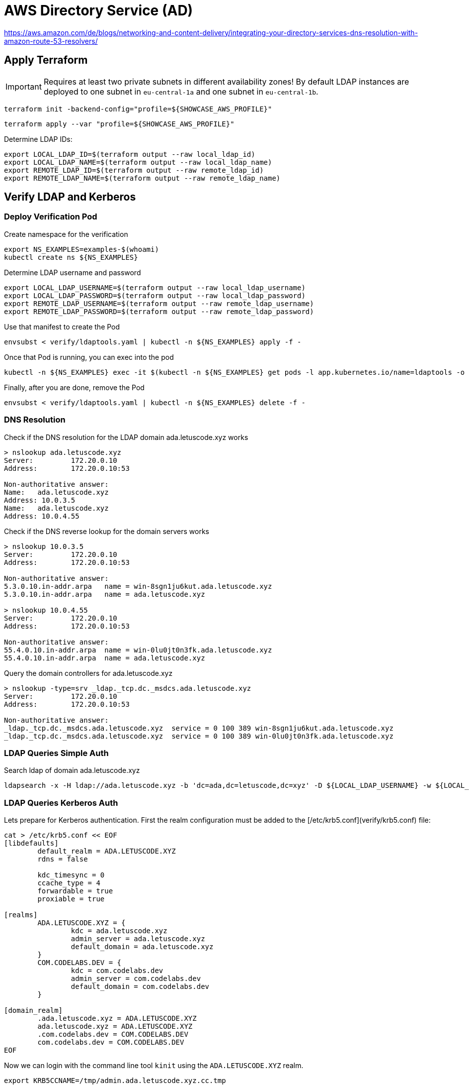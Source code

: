 = AWS Directory Service (AD)

https://aws.amazon.com/de/blogs/networking-and-content-delivery/integrating-your-directory-services-dns-resolution-with-amazon-route-53-resolvers/

== Apply Terraform

IMPORTANT: Requires at least two private subnets in different availability zones! By default LDAP instances are deployed to one subnet in `eu-central-1a` and one subnet in `eu-central-1b`.

[source,bash]
----
terraform init -backend-config="profile=${SHOWCASE_AWS_PROFILE}"
----

[source,bash]
----
terraform apply --var "profile=${SHOWCASE_AWS_PROFILE}"
----

Determine LDAP IDs:

[source,bash]
----
export LOCAL_LDAP_ID=$(terraform output --raw local_ldap_id)
export LOCAL_LDAP_NAME=$(terraform output --raw local_ldap_name)
export REMOTE_LDAP_ID=$(terraform output --raw remote_ldap_id)
export REMOTE_LDAP_NAME=$(terraform output --raw remote_ldap_name)
----

== Verify LDAP and Kerberos

=== Deploy Verification Pod

.Create namespace for the verification
[source,bash]
----
export NS_EXAMPLES=examples-$(whoami)
kubectl create ns ${NS_EXAMPLES}
----

.Determine LDAP username and password
[source,bash]
----
export LOCAL_LDAP_USERNAME=$(terraform output --raw local_ldap_username)
export LOCAL_LDAP_PASSWORD=$(terraform output --raw local_ldap_password)
export REMOTE_LDAP_USERNAME=$(terraform output --raw remote_ldap_username)
export REMOTE_LDAP_PASSWORD=$(terraform output --raw remote_ldap_password)
----

.Use that manifest to create the Pod
[source,bash]
----
envsubst < verify/ldaptools.yaml | kubectl -n ${NS_EXAMPLES} apply -f -
----

.Once that Pod is running, you can exec into the pod
[source,bash]
----
kubectl -n ${NS_EXAMPLES} exec -it $(kubectl -n ${NS_EXAMPLES} get pods -l app.kubernetes.io/name=ldaptools -o name) bash
----

.Finally, after you are done, remove the Pod
[source,bash]
----
envsubst < verify/ldaptools.yaml | kubectl -n ${NS_EXAMPLES} delete -f -
----

=== DNS Resolution

.Check if the DNS resolution for the LDAP domain ada.letuscode.xyz works
[source,bash]
----
> nslookup ada.letuscode.xyz
Server:         172.20.0.10
Address:        172.20.0.10:53

Non-authoritative answer:
Name:   ada.letuscode.xyz
Address: 10.0.3.5
Name:   ada.letuscode.xyz
Address: 10.0.4.55
----

.Check if the DNS reverse lookup for the domain servers works
[source,bash]
----
> nslookup 10.0.3.5
Server:         172.20.0.10
Address:        172.20.0.10:53

Non-authoritative answer:
5.3.0.10.in-addr.arpa   name = win-8sgn1ju6kut.ada.letuscode.xyz
5.3.0.10.in-addr.arpa   name = ada.letuscode.xyz

> nslookup 10.0.4.55
Server:         172.20.0.10
Address:        172.20.0.10:53

Non-authoritative answer:
55.4.0.10.in-addr.arpa  name = win-0lu0jt0n3fk.ada.letuscode.xyz
55.4.0.10.in-addr.arpa  name = ada.letuscode.xyz
----

.Query the domain controllers for ada.letuscode.xyz
[source,bash]
----
> nslookup -type=srv _ldap._tcp.dc._msdcs.ada.letuscode.xyz
Server:         172.20.0.10
Address:        172.20.0.10:53

Non-authoritative answer:
_ldap._tcp.dc._msdcs.ada.letuscode.xyz  service = 0 100 389 win-8sgn1ju6kut.ada.letuscode.xyz
_ldap._tcp.dc._msdcs.ada.letuscode.xyz  service = 0 100 389 win-0lu0jt0n3fk.ada.letuscode.xyz
----

=== LDAP Queries Simple Auth

.Search ldap of domain ada.letuscode.xyz
[source,bash]
----
ldapsearch -x -H ldap://ada.letuscode.xyz -b 'dc=ada,dc=letuscode,dc=xyz' -D ${LOCAL_LDAP_USERNAME} -w ${LOCAL_LDAP_PASSWORD}
----

=== LDAP Queries Kerberos Auth

Lets prepare for Kerberos authentication. First the realm configuration must be added to the [/etc/krb5.conf](verify/krb5.conf) file:

```bash
cat > /etc/krb5.conf << EOF
[libdefaults]
        default_realm = ADA.LETUSCODE.XYZ
        rdns = false
        
        kdc_timesync = 0
        ccache_type = 4
        forwardable = true
        proxiable = true

[realms]
        ADA.LETUSCODE.XYZ = {
                kdc = ada.letuscode.xyz
                admin_server = ada.letuscode.xyz
                default_domain = ada.letuscode.xyz
        }
        COM.CODELABS.DEV = {
                kdc = com.codelabs.dev
                admin_server = com.codelabs.dev
                default_domain = com.codelabs.dev
        }

[domain_realm]
        .ada.letuscode.xyz = ADA.LETUSCODE.XYZ
        ada.letuscode.xyz = ADA.LETUSCODE.XYZ
        .com.codelabs.dev = COM.CODELABS.DEV
        com.codelabs.dev = COM.CODELABS.DEV
EOF
```

Now we can login with the command line tool `kinit` using the `ADA.LETUSCODE.XYZ` realm.

[source,bash]
----
export KRB5CCNAME=/tmp/admin.ada.letuscode.xyz.cc.tmp
echo ${LOCAL_LDAP_PASSWORD} | kinit -c ${KRB5CCNAME} Admin@ADA.LETUSCODE.XYZ
----

Show the current login with `klist`:

[source,bash]
----
> klist
Ticket cache: FILE:/tmp/admin.ada.letuscode.xyz.cc.tmp
Default principal: Admin@ADA.LETUSCODE.XYZ

Valid starting     Expires            Service principal
02/09/22 08:05:54  02/09/22 18:05:54  krbtgt/ADA.LETUSCODE.XYZ@ADA.LETUSCODE.XYZ
----

Execute `ldapsearch` with Kerberos authentication (using the previously authenticated user) and query domain `ada.letuscode.xyz`:

[source,bash]
----
ldapsearch -H ldap://ada.letuscode.xyz -Y GSSAPI -b 'dc=ada,dc=letuscode,dc=xyz' -R ADA.LETUSCODE.XYZ
----

==== Troubleshooting

Unfortunately, sometimes, the following error is returned:

----
SASL/GSSAPI authentication started
ldap_sasl_interactive_bind_s: Local error (-2)
        additional info: SASL(-1): generic failure: GSSAPI Error: Unspecified GSS failure.  Minor code may provide more information (Server not found in Kerberos database)
----

It looks like, the reason is, that Kerberos executed an reverse DNS lookup on an IP address returned by an DNS query for `ada.letuscode.xyz`. This reverse DNS request sometimes returns the hostname of the Domain controller, or the domain name itself as first entry. It only works if the hostname is the first entry, because this name is used in the Kerberos request.

You can simulate this by yourself with DNS lookup:

[source,bash]
----
nslookup ada.letuscode.xyz
----

Now take one IP and make an reverse DNS lookup:

[source,bash]
----
nslookup 10.0.4.52
----

You will recognize that sometimes the hostname is the first entry:

----
52.4.0.10.in-addr.arpa  name = win-s7kcc3309rm.ada.letuscode.xyz.
52.4.0.10.in-addr.arpa  name = ada.letuscode.xyz.
----

And sometimes the domain, which will not work:

----
52.4.0.10.in-addr.arpa  name = ada.letuscode.xyz.
52.4.0.10.in-addr.arpa  name = win-s7kcc3309rm.ada.letuscode.xyz.
----

There are two possible solutions:

* Adjust the DNS entry, in which only the actual hostname is returend
* Disable Kerberos reverse DNS lookup (I thought that `rdns=false` is doing this, but seems not the case). It seems that ldapsearch ignores this (https://lists.andrew.cmu.edu/pipermail/cyrus-sasl/2014-July/002736.html and https://www.openldap.org/lists/openldap-bugs/201507/msg00061.html).

== Create Trust Relationship

We want to create trust relation ship between the local domain (ada.letuscode.xyz) and the remote domain (com.codelabs.dev). 
The goal is, that user on the remote domain (com.codelabs.dev) can authenticate on the local domain (ada.letuscode.xyz).
In order to achieve this, an _outgoing_ trust must be created on the local domain (ada.letuscode.xyz) and an _incoming_ trust on the remote domain (com.codelabs.dev).

Unfortunately, the creation of trust relationship is not supported by Terraform until now: https://github.com/hashicorp/terraform-provider-aws/issues/11901

Required security groups are created by the Terraform script (see https://docs.aws.amazon.com/directoryservice/latest/admin-guide/ms_ad_tutorial_setup_trust_prepare_mad_between_2_managed_ad_domains.html)

.Trust directions
----
local -- one-way: outgoing --> remote
remote <-- one-way: incoming -- local
----

.Local (ada.letuscode.xyz) Trust Relationship
----
Trust type: Forest trust
Existing or new remote domain: com.codelabs.dev # the remote domain
Trust password: your_trust_password # the same password must be used when setting up the trust relationship on the remote domain.
Trust direction: One-way: outgoing # users in the remote domain can access resources in this domain
Conditional forwarders: [10.0.3.202, 10.0.4.51] # ips of the domain controllers of the remote domain
----

.Remote (com.codelabs.dev) Trust Relationship
----
Trust type: Forest trust
Existing or new remote domain: ada.letuscode.xyz # the local domain
Trust password: your_trust_password # the same password must be used when setting up the trust relationship on the local domain.
Trust direction: One-way: incoming # users in this domain can access resources in the local domain.
Conditional forwarders: [10.0.4.52, 10.0.3.119] # ips of the domain controllers of the local domain
----

=== References

* https://docs.aws.amazon.com/directoryservice/latest/admin-guide/ms_ad_setup_trust.html
* https://docs.aws.amazon.com/directoryservice/latest/admin-guide/ms_ad_tutorial_setup_trust_between_2_managed_ad_domains.html

== Verify Trust Relationship

=== On Linux with Ldapsearch and Kerberos

Exec into a newly deployed instance of the ldaptools pod and follow the setup required for Kerberos authentication.

Instead of login to `ADA.LETUSCODE.XYZ`, we now login to the realm `COM.CODELABS.DEV` with `kinit`.

[source,bash]
----
export KRB5CCNAME=/tmp/admin.com.codelabs.dev.cc.tmp
echo ${REMOTE_LDAP_PASSWORD} | kinit -c ${KRB5CCNAME} Admin@COM.CODELABS.DEV
----

Show the current login with `klist`:

----
Ticket cache: FILE:/tmp/admin.com.codelabs.dev.cc.tmp
Default principal: Admin@COM.CODELABS.DEV

Valid starting     Expires            Service principal
02/09/22 21:57:18  02/10/22 07:57:18  krbtgt/COM.CODELABS.DEV@COM.CODELABS.DEV
----

Execute `ldapsearch` with Kerberos authentication (using the previously authenticated user) and query domain `com.codelabs.dev`:

[source,bash]
----
ldapsearch -H ldap://com.codelabs.dev -Y GSSAPI -b 'dc=com,dc=codelabs,dc=dev' -R COM.CODELABS.DEV
----

If you execute `klist` again, you see, that also an login to a domain controller of `com.codelabs.dev` happend:

----
Ticket cache: FILE:/tmp/admin.com.codelabs.dev.cc.tmp
Default principal: Admin@COM.CODELABS.DEV

Valid starting     Expires            Service principal
02/09/22 21:57:18  02/10/22 07:57:18  krbtgt/COM.CODELABS.DEV@COM.CODELABS.DEV
02/09/22 21:59:19  02/10/22 07:57:18  ldap/win-i4nq6d8gegm.com.codelabs.dev@COM.CODELABS.DEV
----

Now, execute `ldapsearch` with Kerberos authentication and query domain `ada.letuscode.xyz`:

[source,bash]
----
ldapsearch -H ldap://ada.letuscode.xyz -Y GSSAPI -b 'dc=ada,dc=letuscode,dc=xyz' -R COM.CODELABS.DEV
----

This command uses the `admin` user which has been authenticated by `com.codelabs.dev`.

If you now execute `klist` again, you will see, that also an login for `ada.letuscode.xyz` exists.

----
Ticket cache: FILE:/tmp/admin.com.codelabs.dev.cc.tmp
Default principal: Admin@COM.CODELABS.DEV

Valid starting     Expires            Service principal
02/09/22 21:57:18  02/10/22 07:57:18  krbtgt/COM.CODELABS.DEV@COM.CODELABS.DEV
02/09/22 21:59:19  02/10/22 07:57:18  ldap/win-i4nq6d8gegm.com.codelabs.dev@COM.CODELABS.DEV
02/09/22 22:01:43  02/10/22 07:57:18  krbtgt/ADA.LETUSCODE.XYZ@COM.CODELABS.DEV
02/09/22 22:01:43  02/10/22 07:57:18  ldap/win-hljpgj485cu.ada.letuscode.xyz@ADA.LETUSCODE.XYZ
----

You can logout with the `kdestroy` command

=== On Windows with Login

Provision Windows EC2 instances with link:../ec2-windows[../ec2-windows], connect to the Windows instance which is assigned to domain `ada.letuscode.xyz` and login with user `Admin@ada.letuscode.xyz`.

Before you can login with users from domain `com.codelabs.dev`, the corresponding users must be added to the `AWS Delegated Administrators` group with the `Active Directory Users and Computers` tool (see https://www.youtube.com/watch?v=iLxc8XaMpno).

  * Open properties of the `AWS Delegated Administrators` group
  * Navigate to `members` and click on `Add`
  * Select `com.codelabs.dev` as location
  * Write `admin` in the `Enter the object name` field and click on `Check Names`
  * You will be asked for an user with permissions on domain `com.codelabs.dev`. The reason for this is, that it is only a one-way trust. Use `com\admin` as user and its corresponding password.
  * Click on `Ok` to add the user

Log out from the Windows EC2 instance and login again with the `admin` user of domain `com.codelabs.dev`:

Adding each user individually to the group is not practical. In order to simplify this global groups can be used which are known in both domains (see https://ss64.com/nt/syntax-groups.html)